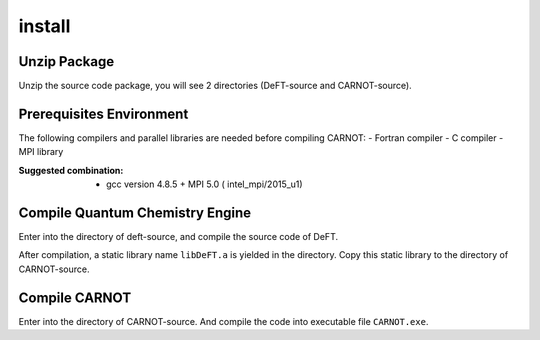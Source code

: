 .. CARNOT documentation master file, created by
   sphinx-quickstart on Thu Mar 31 14:43:15 2022.
   You can adapt this file completely to your liking, but it should at least
   contain the root `toctree` directive.

install
==================================


Unzip Package 
>>>>>>>>>


Unzip the source code package, you will see 2 directories (DeFT-source and CARNOT-source). 


Prerequisites Environment
>>>>>>>>>

The following compilers and parallel libraries are needed before compiling CARNOT:
- Fortran compiler  
- C compiler
- MPI library 

:Suggested combination: 
 - gcc version 4.8.5 + MPI 5.0 ( intel_mpi/2015_u1) 


Compile Quantum Chemistry Engine
>>>>>>>>>

Enter into the directory of deft-source, and compile the source code of DeFT.

.. code-block:: bash
   make -j 4 

After compilation, a static library name ``libDeFT.a`` is yielded in the directory. Copy this static library to the directory of  CARNOT-source. 

Compile CARNOT
>>>>>>>>>

Enter into the directory of CARNOT-source. And compile the code into executable file ``CARNOT.exe``.


.. code-block:: bash
   make 

